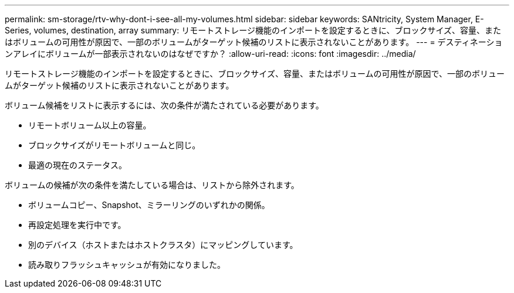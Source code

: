 ---
permalink: sm-storage/rtv-why-dont-i-see-all-my-volumes.html 
sidebar: sidebar 
keywords: SANtricity, System Manager, E-Series, volumes, destination, array 
summary: リモートストレージ機能のインポートを設定するときに、ブロックサイズ、容量、またはボリュームの可用性が原因で、一部のボリュームがターゲット候補のリストに表示されないことがあります。 
---
= デスティネーションアレイにボリュームが一部表示されないのはなぜですか？
:allow-uri-read: 
:icons: font
:imagesdir: ../media/


[role="lead"]
リモートストレージ機能のインポートを設定するときに、ブロックサイズ、容量、またはボリュームの可用性が原因で、一部のボリュームがターゲット候補のリストに表示されないことがあります。

ボリューム候補をリストに表示するには、次の条件が満たされている必要があります。

* リモートボリューム以上の容量。
* ブロックサイズがリモートボリュームと同じ。
* 最適の現在のステータス。


ボリュームの候補が次の条件を満たしている場合は、リストから除外されます。

* ボリュームコピー、Snapshot、ミラーリングのいずれかの関係。
* 再設定処理を実行中です。
* 別のデバイス（ホストまたはホストクラスタ）にマッピングしています。
* 読み取りフラッシュキャッシュが有効になりました。

